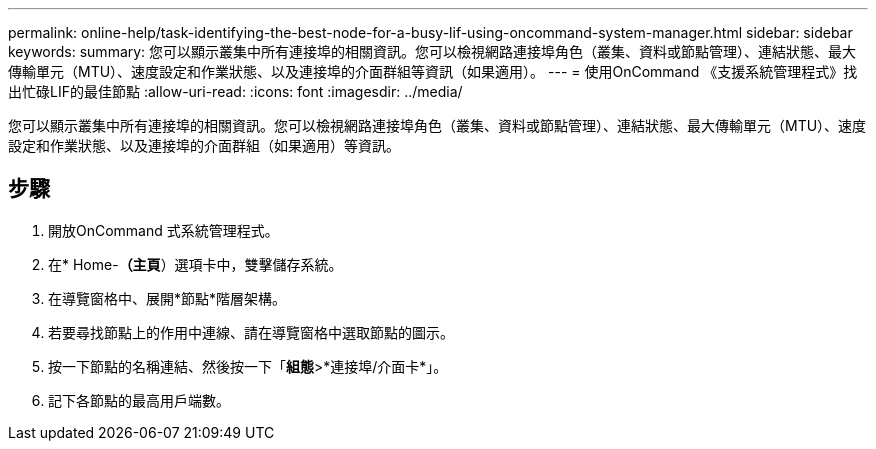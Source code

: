 ---
permalink: online-help/task-identifying-the-best-node-for-a-busy-lif-using-oncommand-system-manager.html 
sidebar: sidebar 
keywords:  
summary: 您可以顯示叢集中所有連接埠的相關資訊。您可以檢視網路連接埠角色（叢集、資料或節點管理）、連結狀態、最大傳輸單元（MTU）、速度設定和作業狀態、以及連接埠的介面群組等資訊（如果適用）。 
---
= 使用OnCommand 《支援系統管理程式》找出忙碌LIF的最佳節點
:allow-uri-read: 
:icons: font
:imagesdir: ../media/


[role="lead"]
您可以顯示叢集中所有連接埠的相關資訊。您可以檢視網路連接埠角色（叢集、資料或節點管理）、連結狀態、最大傳輸單元（MTU）、速度設定和作業狀態、以及連接埠的介面群組（如果適用）等資訊。



== 步驟

. 開放OnCommand 式系統管理程式。
. 在* Home-*（主頁*）選項卡中，雙擊儲存系統。
. 在導覽窗格中、展開*節點*階層架構。
. 若要尋找節點上的作用中連線、請在導覽窗格中選取節點的圖示。
. 按一下節點的名稱連結、然後按一下「*組態*>*連接埠/介面卡*」。
. 記下各節點的最高用戶端數。

